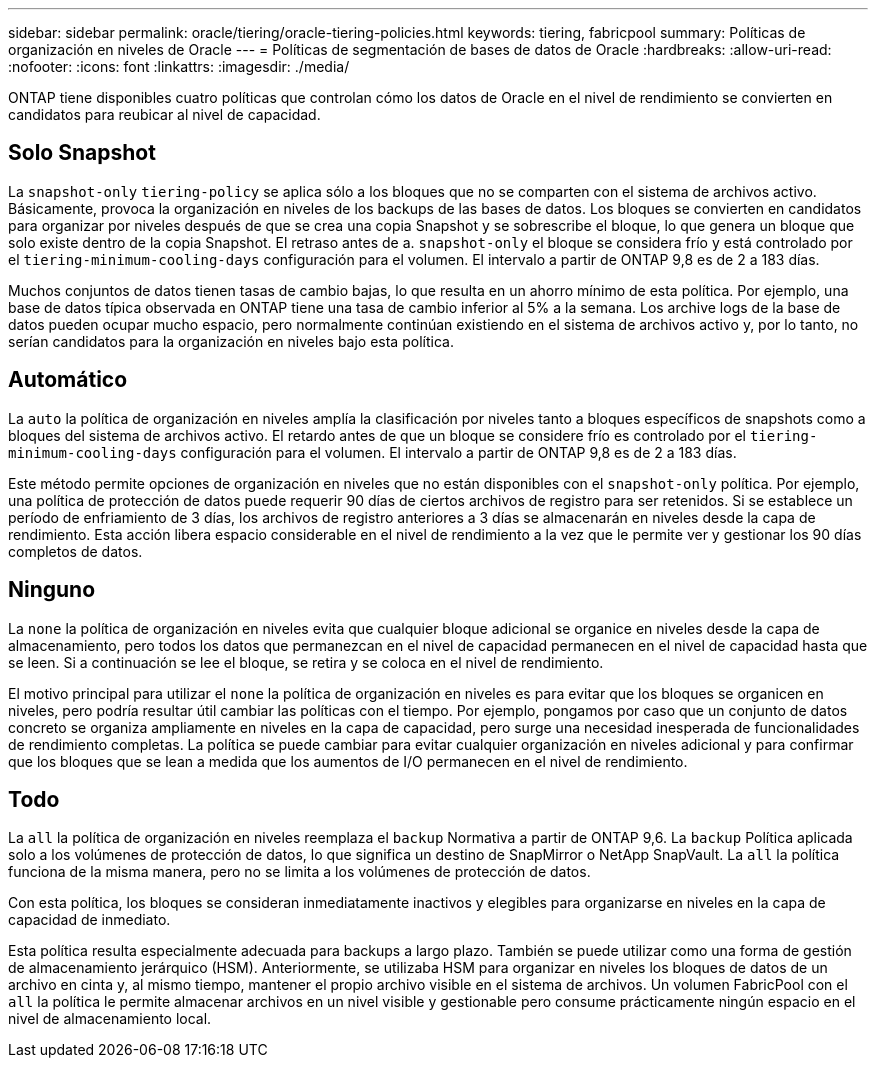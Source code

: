 ---
sidebar: sidebar 
permalink: oracle/tiering/oracle-tiering-policies.html 
keywords: tiering, fabricpool 
summary: Políticas de organización en niveles de Oracle 
---
= Políticas de segmentación de bases de datos de Oracle
:hardbreaks:
:allow-uri-read: 
:nofooter: 
:icons: font
:linkattrs: 
:imagesdir: ./media/


[role="lead"]
ONTAP tiene disponibles cuatro políticas que controlan cómo los datos de Oracle en el nivel de rendimiento se convierten en candidatos para reubicar al nivel de capacidad.



== Solo Snapshot

La `snapshot-only` `tiering-policy` se aplica sólo a los bloques que no se comparten con el sistema de archivos activo. Básicamente, provoca la organización en niveles de los backups de las bases de datos. Los bloques se convierten en candidatos para organizar por niveles después de que se crea una copia Snapshot y se sobrescribe el bloque, lo que genera un bloque que solo existe dentro de la copia Snapshot. El retraso antes de a. `snapshot-only` el bloque se considera frío y está controlado por el `tiering-minimum-cooling-days` configuración para el volumen. El intervalo a partir de ONTAP 9,8 es de 2 a 183 días.

Muchos conjuntos de datos tienen tasas de cambio bajas, lo que resulta en un ahorro mínimo de esta política. Por ejemplo, una base de datos típica observada en ONTAP tiene una tasa de cambio inferior al 5% a la semana. Los archive logs de la base de datos pueden ocupar mucho espacio, pero normalmente continúan existiendo en el sistema de archivos activo y, por lo tanto, no serían candidatos para la organización en niveles bajo esta política.



== Automático

La `auto` la política de organización en niveles amplía la clasificación por niveles tanto a bloques específicos de snapshots como a bloques del sistema de archivos activo. El retardo antes de que un bloque se considere frío es controlado por el `tiering-minimum-cooling-days` configuración para el volumen. El intervalo a partir de ONTAP 9,8 es de 2 a 183 días.

Este método permite opciones de organización en niveles que no están disponibles con el `snapshot-only` política. Por ejemplo, una política de protección de datos puede requerir 90 días de ciertos archivos de registro para ser retenidos. Si se establece un período de enfriamiento de 3 días, los archivos de registro anteriores a 3 días se almacenarán en niveles desde la capa de rendimiento. Esta acción libera espacio considerable en el nivel de rendimiento a la vez que le permite ver y gestionar los 90 días completos de datos.



== Ninguno

La `none` la política de organización en niveles evita que cualquier bloque adicional se organice en niveles desde la capa de almacenamiento, pero todos los datos que permanezcan en el nivel de capacidad permanecen en el nivel de capacidad hasta que se leen. Si a continuación se lee el bloque, se retira y se coloca en el nivel de rendimiento.

El motivo principal para utilizar el `none` la política de organización en niveles es para evitar que los bloques se organicen en niveles, pero podría resultar útil cambiar las políticas con el tiempo. Por ejemplo, pongamos por caso que un conjunto de datos concreto se organiza ampliamente en niveles en la capa de capacidad, pero surge una necesidad inesperada de funcionalidades de rendimiento completas. La política se puede cambiar para evitar cualquier organización en niveles adicional y para confirmar que los bloques que se lean a medida que los aumentos de I/O permanecen en el nivel de rendimiento.



== Todo

La `all` la política de organización en niveles reemplaza el `backup` Normativa a partir de ONTAP 9,6. La `backup` Política aplicada solo a los volúmenes de protección de datos, lo que significa un destino de SnapMirror o NetApp SnapVault. La `all` la política funciona de la misma manera, pero no se limita a los volúmenes de protección de datos.

Con esta política, los bloques se consideran inmediatamente inactivos y elegibles para organizarse en niveles en la capa de capacidad de inmediato.

Esta política resulta especialmente adecuada para backups a largo plazo. También se puede utilizar como una forma de gestión de almacenamiento jerárquico (HSM). Anteriormente, se utilizaba HSM para organizar en niveles los bloques de datos de un archivo en cinta y, al mismo tiempo, mantener el propio archivo visible en el sistema de archivos. Un volumen FabricPool con el `all` la política le permite almacenar archivos en un nivel visible y gestionable pero consume prácticamente ningún espacio en el nivel de almacenamiento local.

